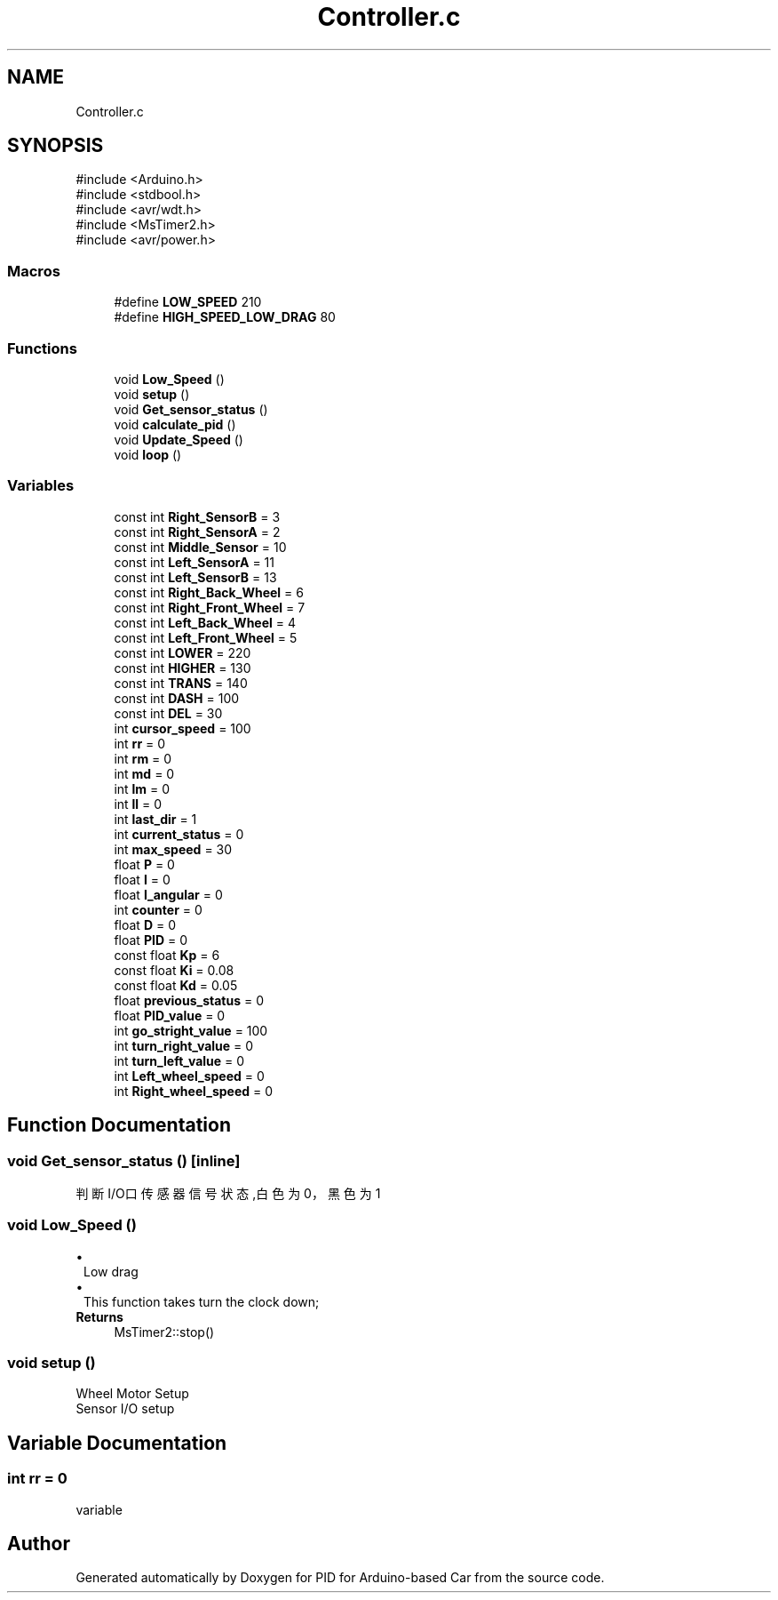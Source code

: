 .TH "Controller.c" 3 "Version 1.0.1" "PID for Arduino-based Car" \" -*- nroff -*-
.ad l
.nh
.SH NAME
Controller.c
.SH SYNOPSIS
.br
.PP
\fR#include <Arduino\&.h>\fP
.br
\fR#include <stdbool\&.h>\fP
.br
\fR#include <avr/wdt\&.h>\fP
.br
\fR#include <MsTimer2\&.h>\fP
.br
\fR#include <avr/power\&.h>\fP
.br

.SS "Macros"

.in +1c
.ti -1c
.RI "#define \fBLOW_SPEED\fP   210"
.br
.ti -1c
.RI "#define \fBHIGH_SPEED_LOW_DRAG\fP   80"
.br
.in -1c
.SS "Functions"

.in +1c
.ti -1c
.RI "void \fBLow_Speed\fP ()"
.br
.ti -1c
.RI "void \fBsetup\fP ()"
.br
.ti -1c
.RI "void \fBGet_sensor_status\fP ()"
.br
.ti -1c
.RI "void \fBcalculate_pid\fP ()"
.br
.ti -1c
.RI "void \fBUpdate_Speed\fP ()"
.br
.ti -1c
.RI "void \fBloop\fP ()"
.br
.in -1c
.SS "Variables"

.in +1c
.ti -1c
.RI "const int \fBRight_SensorB\fP = 3"
.br
.ti -1c
.RI "const int \fBRight_SensorA\fP = 2"
.br
.ti -1c
.RI "const int \fBMiddle_Sensor\fP = 10"
.br
.ti -1c
.RI "const int \fBLeft_SensorA\fP = 11"
.br
.ti -1c
.RI "const int \fBLeft_SensorB\fP = 13"
.br
.ti -1c
.RI "const int \fBRight_Back_Wheel\fP = 6"
.br
.ti -1c
.RI "const int \fBRight_Front_Wheel\fP = 7"
.br
.ti -1c
.RI "const int \fBLeft_Back_Wheel\fP = 4"
.br
.ti -1c
.RI "const int \fBLeft_Front_Wheel\fP = 5"
.br
.ti -1c
.RI "const int \fBLOWER\fP = 220"
.br
.ti -1c
.RI "const int \fBHIGHER\fP = 130"
.br
.ti -1c
.RI "const int \fBTRANS\fP = 140"
.br
.ti -1c
.RI "const int \fBDASH\fP = 100"
.br
.ti -1c
.RI "const int \fBDEL\fP = 30"
.br
.ti -1c
.RI "int \fBcursor_speed\fP = 100"
.br
.ti -1c
.RI "int \fBrr\fP = 0"
.br
.ti -1c
.RI "int \fBrm\fP = 0"
.br
.ti -1c
.RI "int \fBmd\fP = 0"
.br
.ti -1c
.RI "int \fBlm\fP = 0"
.br
.ti -1c
.RI "int \fBll\fP = 0"
.br
.ti -1c
.RI "int \fBlast_dir\fP = 1"
.br
.ti -1c
.RI "int \fBcurrent_status\fP = 0"
.br
.ti -1c
.RI "int \fBmax_speed\fP = 30"
.br
.ti -1c
.RI "float \fBP\fP = 0"
.br
.ti -1c
.RI "float \fBI\fP = 0"
.br
.ti -1c
.RI "float \fBI_angular\fP = 0"
.br
.ti -1c
.RI "int \fBcounter\fP = 0"
.br
.ti -1c
.RI "float \fBD\fP = 0"
.br
.ti -1c
.RI "float \fBPID\fP = 0"
.br
.ti -1c
.RI "const float \fBKp\fP = 6"
.br
.ti -1c
.RI "const float \fBKi\fP = 0\&.08"
.br
.ti -1c
.RI "const float \fBKd\fP = 0\&.05"
.br
.ti -1c
.RI "float \fBprevious_status\fP = 0"
.br
.ti -1c
.RI "float \fBPID_value\fP = 0"
.br
.ti -1c
.RI "int \fBgo_stright_value\fP = 100"
.br
.ti -1c
.RI "int \fBturn_right_value\fP = 0"
.br
.ti -1c
.RI "int \fBturn_left_value\fP = 0"
.br
.ti -1c
.RI "int \fBLeft_wheel_speed\fP = 0"
.br
.ti -1c
.RI "int \fBRight_wheel_speed\fP = 0"
.br
.in -1c
.SH "Function Documentation"
.PP 
.SS "void Get_sensor_status ()\fR [inline]\fP"
判断I/O口传感器信号状态,白色为0，黑色为1 
.SS "void Low_Speed ()"

.PD 0
.IP "\(bu" 1
Low drag
.PP
.PD 0
.IP "\(bu" 1
This function takes turn the clock down;
.PP
\fBReturns\fP
.RS 4
MsTimer2::stop() 
.RE
.PP

.SS "void setup ()"
Wheel Motor Setup
.PP
Sensor I/O setup
.SH "Variable Documentation"
.PP 
.SS "int rr = 0"
variable 
.SH "Author"
.PP 
Generated automatically by Doxygen for PID for Arduino-based Car from the source code\&.
